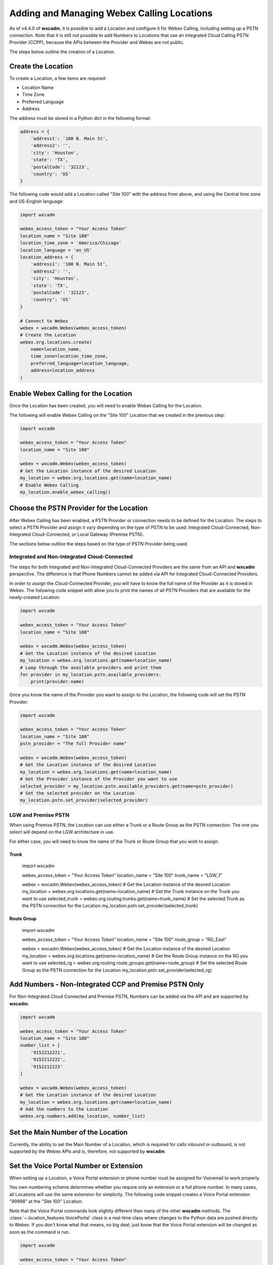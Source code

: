 Adding and Managing Webex Calling Locations
===========================================
As of v4.4.0 of **wxcadm**, it is possible to add a Location and configure it for Webex Calling, including setting up
a PSTN connection. Note that it is still not possible to add Numbers to Locations that use an Integrated Cloud
Calling PSTN Provider (CCPP), because the APIs between the Provider and Webex are not public.

The steps below outline the creation of a Location.

Create the Location
-------------------
To create a Location, a few items are required:

- Location Name
- Time Zone
- Preferred Language
- Address

The address must be stored in a Python dict in the following format:

.. code-block:: python

    address = {
        'address1': '100 N. Main St',
        'address2': '',
        'city': 'Houston',
        'state': 'TX',
        'postalCode': '32123',
        'country': 'US'
    }

The following code would add a Location called "Site 100" with the address from above, and using the Central time zone
and US-English language:

.. code-block:: python

    import wxcadm

    webex_access_token = "Your Access Token"
    location_name = "Site 100"
    location_time_zone = 'America/Chicago'
    location_language = 'en_US'
    location_address = {
        'address1': '100 N. Main St',
        'address2': '',
        'city': 'Houston',
        'state': 'TX',
        'postalCode': '32123',
        'country': 'US'
    }

    # Connect to Webex
    webex = wxcadm.Webex(webex_access_token)
    # Create the Location
    webex.org.locations.create(
        name=location_name,
        time_zone=location_time_zone,
        preferred_language=location_language,
        address=location_address
    )

Enable Webex Calling for the Location
-------------------------------------
Once the Location has been created, you will need to enable Webex Calling for the Location.

The following will enable Webex Calling on the "Site 100" Location that we created in the previous step:

.. code-block:: python

    import wxcadm

    webex_access_token = "Your Access Token"
    location_name = "Site 100"

    webex = wxcadm.Webex(webex_access_token)
    # Get the Location instance of the desired Location
    my_location = webex.org.locations.get(name=location_name)
    # Enable Webex Calling
    my_location.enable_webex_calling()

Choose the PSTN Provider for the Location
-----------------------------------------
After Webex Calling has been enabled, a PSTN Provider or connection needs to be defined for the Location. The steps to
select a PSTN Provider and assign it vary depending on the type of PSTN to be used: Integrated Cloud-Connected,
Non-Integrated Cloud-Connected, or Local Gateway (Premise PSTN).

The sections below outline the steps based on the type of PSTN Provider being used.

Integrated and Non-Integrated Cloud-Connected
^^^^^^^^^^^^^^^^^^^^^^^^^^^^^^^^^^^^^^^^^^^^^
The steps for both Integrated and Non-Integrated Cloud-Connected Providers are the same from an API and **wxcadm**
perspective. The difference is that Phone Numbers cannot be added via API for Integrated Cloud-Connected Providers.

In order to assign the Cloud-Connected Provider, you will have to know the full name of the Provider as it is stored in
Webex. The following code snippet with allow you to print the names of all PSTN Providers that are available for the
newly-created Location:

.. code-block:: python

    import wxcadm

    webex_access_token = "Your Access Token"
    location_name = "Site 100"

    webex = wxcadm.Webex(webex_access_token)
    # Get the Location instance of the desired Location
    my_location = webex.org.locations.get(name=location_name)
    # Loop through the available providers and print them
    for provider in my_location.pstn.available_providers:
        print(provider.name)

Once you know the name of the Provider you want to assign to the Location, the following code will set the PSTN
Provider:

.. code-block:: python

    import wxcadm

    webex_access_token = "Your Access Token"
    location_name = "Site 100"
    pstn_provider = "The full Provider name"

    webex = wxcadm.Webex(webex_access_token)
    # Get the Location instance of the desired Location
    my_location = webex.org.locations.get(name=location_name)
    # Get the Provider instance of the Provider you want to use
    selected_provider = my_location.pstn.available_providers.get(name=pstn_provider)
    # Set the selected provider on the Location
    my_location.pstn.set_provider(selected_provider)


LGW and Premise PSTN
^^^^^^^^^^^^^^^^^^^^^
When using Premise PSTN, the Location can use either a Trunk or a Route Group as the PSTN connection. The one you select
will depend on the LGW architecture in use.

For either case, you will need to know the name of the Trunk or Route Group that you wish to assign.

Trunk
"""""

    .. code-block:: python

    import wxcadm

    webex_access_token = "Your Access Token"
    location_name = "Site 100"
    trunk_name = "LGW_1"

    webex = wxcadm.Webex(webex_access_token)
    # Get the Location instance of the desired Location
    my_location = webex.org.locations.get(name=location_name)
    # Get the Trunk instance on the Trunk you want to use
    selected_trunk = webex.org.routing.trunks.get(name=trunk_name)
    # Set the selected Trunk as the PSTN connection for the Location
    my_location.pstn.set_provider(selected_trunk)


Route Group
"""""""""""

    .. code-block:: python

    import wxcadm

    webex_access_token = "Your Access Token"
    location_name = "Site 100"
    route_group = "RG_East"

    webex = wxcadm.Webex(webex_access_token)
    # Get the Location instance of the desired Location
    my_location = webex.org.locations.get(name=location_name)
    # Get the Route Group instance on the RG you want to use
    selected_rg = webex.org.routing.route_groups.get(name=route_group)
    # Set the selected Route Group as the PSTN connection for the Location
    my_location.pstn.set_provider(selected_rg)


Add Numbers - Non-Integrated CCP and Premise PSTN Only
-------------------------------------------------------
For Non-Integrated Cloud Connected and Premise PSTN, Numbers can be added via the API and are supported by **wxcadm**.

.. code-block:: python

    import wxcadm

    webex_access_token = "Your Access Token"
    location_name = "Site 100"
    number_list = [
        '9152212221',
        '9152212222',
        '9152212223'
    ]

    webex = wxcadm.Webex(webex_access_token)
    # Get the Location instance of the desired Location
    my_location = webex.org.locations.get(name=location_name)
    # Add the numbers to the Location
    webex.org.numbers.add(my_location, number_list)

Set the Main Number of the Location
-----------------------------------
Currently, the ability to set the Main Number of a Location, which is required for calls inbound or outbound, is not
supported by the Webex APIs and is, therefore, not supported by **wxcadm**.

Set the Voice Portal Number or Extension
----------------------------------------
When setting up a Location, a Voice Portal extension or phone number must be assigned for Voicemail to work properly.

You own numbering scheme determines whether you require only an extension or a full phone number. In many cases, all
Locations will use the same extension for simplicity. The following code snippet creates a Voice Portal extension
"99998" at the "Site 100" Location.

Note that the Voice Portal commands look slightly different than many of the other **wxcadm** methods. The
:class:`~.location_features.VoicePortal` class is a real-time class where changes to the Python data are pushed directly
to Webex. If you don't know what that means, no big deal; just know that the Voice Portal extension will be changed as
soon as the command is run.

.. code-block:: python

    import wxcadm

    webex_access_token = "Your Access Token"
    location_name = "Site 100"
    voice_portal_extension = '99998'

    webex = wxcadm.Webex(webex_access_token)
    # Get the Location instance of the desired Location
    my_location = webex.org.locations.get(name=location_name)
    # Set the Voice Portal extension
    my_location.voice_portal.extension = voice_portal_extension

Complete Script
---------------
In the examples above, you saw how to create the Location and get it set up, all using individual Pyton scripts. In the
real world, you would probably use a single script to do all of the work at one time. The following is an example of all
the previous scripts as a single script.

.. code-block:: python

    import wxcadm

    webex_access_token = "Your Access Token"
    location_name = "Site 100"
    location_time_zone = 'America/Chicago'
    location_language = 'en_US'
    location_address = {
        'address1': '100 N. Main St',
        'address2': '',
        'city': 'Houston',
        'state': 'TX',
        'postalCode': '32123',
        'country': 'US'
    }
    location_trunk = 'LGW_1'
    number_list = [
        '9152212221',
        '9152212222',
        '9152212223'
    ]
    voice_portal_extension = '99998'

    # Connect to Webex
    webex = wxcadm.Webex(webex_access_token)
    # Create the Location
    webex.org.locations.create(
        name=location_name,
        time_zone=location_time_zone,
        preferred_language=location_language,
        address=location_address
    )
    # Grab the newly-created Location for use in the next sections
    webex.org.locations.refresh()
    new_location = webex.org.locations.get(name=location_name)
    # Enable Webex Calling
    new_location.enable_webex_calling()
    # Connect the PSTN (a Premise LGW Trunk, in this case) to the Location
    trunk = webex.org.routing.trunks.get(name=location_trunk)
    new_location.pstn.set_provider(trunk)
    # Add the Numbers to the Location
    webex.org.numbers.add(new_location, number_list)
    # Set the Voice Portal Extension
    new_location.voice_portal.extension = voice_portal_extension

In Summary
----------
Once you have the Location created, **wxcadm** provides methods to help with the management of the Location and its
features. See the :class:`.location.Location` section of these docs to help with anything else.